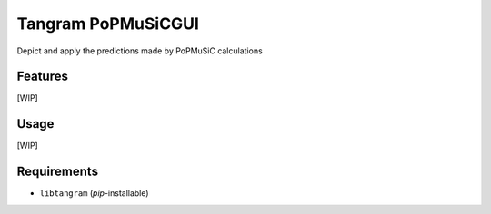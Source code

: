 ===================
Tangram PoPMuSiCGUI
===================

.. image:: https://img.shields.io/github/release/insilichem/tangram_popmusicgui.svg
    :target: https://github.com/insilichem/tangram_popmusicgui

.. image:: https://img.shields.io/github/issues/insilichem/tangram_popmusicgui.svg
    :target: https://github.com/insilichem/tangram_popmusicgui/issues

Depict and apply the predictions made by PoPMuSiC calculations

Features
========

[WIP]

Usage
=====

[WIP]

Requirements
============

- ``libtangram`` (*pip*-installable)